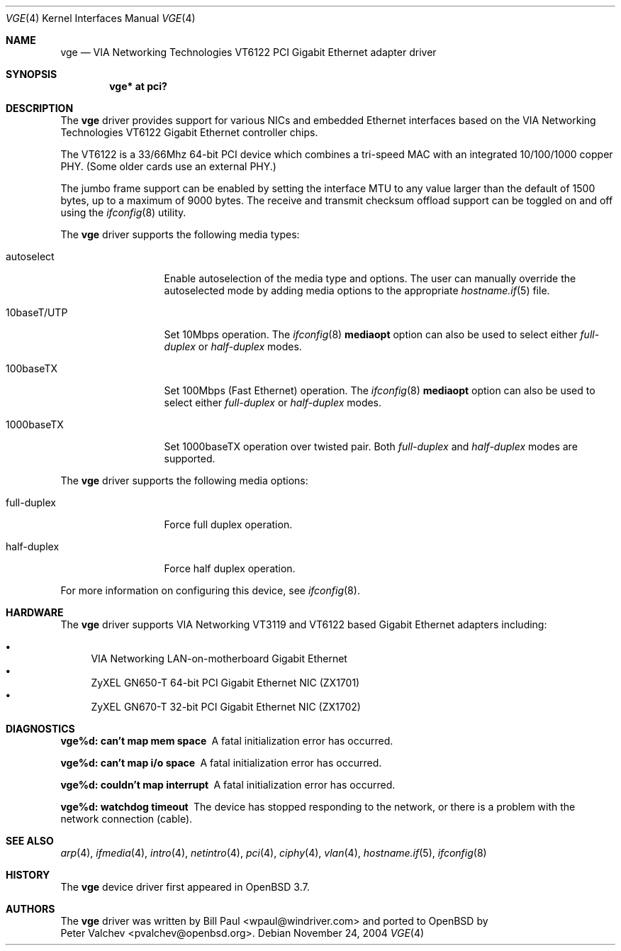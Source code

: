 .\" $OpenBSD: vge.4,v 1.2 2004/12/01 09:12:01 miod Exp $
.\" $FreeBSD: vge.4,v 1.6 2004/11/24 19:06:43 brueffer Exp $
.\"
.\" Copyright (c) 2004
.\"	Bill Paul <wpaul@windriver.com>. All rights reserved.
.\"
.\" Redistribution and use in source and binary forms, with or without
.\" modification, are permitted provided that the following conditions
.\" are met:
.\" 1. Redistributions of source code must retain the above copyright
.\"    notice, this list of conditions and the following disclaimer.
.\" 2. Redistributions in binary form must reproduce the above copyright
.\"    notice, this list of conditions and the following disclaimer in the
.\"    documentation and/or other materials provided with the distribution.
.\" 3. All advertising materials mentioning features or use of this software
.\"    must display the following acknowledgement:
.\"	This product includes software developed by Bill Paul.
.\" 4. Neither the name of the author nor the names of any co-contributors
.\"    may be used to endorse or promote products derived from this software
.\"   without specific prior written permission.
.\"
.\" THIS SOFTWARE IS PROVIDED BY Bill Paul AND CONTRIBUTORS ``AS IS'' AND
.\" ANY EXPRESS OR IMPLIED WARRANTIES, INCLUDING, BUT NOT LIMITED TO, THE
.\" IMPLIED WARRANTIES OF MERCHANTABILITY AND FITNESS FOR A PARTICULAR PURPOSE
.\" ARE DISCLAIMED.  IN NO EVENT SHALL Bill Paul OR THE VOICES IN HIS HEAD
.\" BE LIABLE FOR ANY DIRECT, INDIRECT, INCIDENTAL, SPECIAL, EXEMPLARY, OR
.\" CONSEQUENTIAL DAMAGES (INCLUDING, BUT NOT LIMITED TO, PROCUREMENT OF
.\" SUBSTITUTE GOODS OR SERVICES; LOSS OF USE, DATA, OR PROFITS; OR BUSINESS
.\" INTERRUPTION) HOWEVER CAUSED AND ON ANY THEORY OF LIABILITY, WHETHER IN
.\" CONTRACT, STRICT LIABILITY, OR TORT (INCLUDING NEGLIGENCE OR OTHERWISE)
.\" ARISING IN ANY WAY OUT OF THE USE OF THIS SOFTWARE, EVEN IF ADVISED OF
.\" THE POSSIBILITY OF SUCH DAMAGE.
.\"
.Dd November 24, 2004
.Dt VGE 4
.Os
.Sh NAME
.Nm vge
.Nd "VIA Networking Technologies VT6122 PCI Gigabit Ethernet adapter driver"
.Sh SYNOPSIS
.Cd "vge* at pci?"
.Sh DESCRIPTION
The
.Nm
driver provides support for various NICs and embedded Ethernet interfaces
based on the VIA Networking Technologies VT6122 Gigabit Ethernet
controller chips.
.Pp
The VT6122 is a 33/66Mhz 64-bit PCI device which combines a tri-speed MAC with
an integrated 10/100/1000 copper PHY.
(Some older cards use an external PHY.)
.\" The MAC supports TCP/IP hardware
.\" checksums (IPv4 only), TCP large send, VLAN tag insertion and stripping,
.\" as well as VLAN filtering, a 64-entry CAM filter and a 64-entry VLAN filter,
.\" 64-bit multicast hash filter, 4 separate transmit DMA queues, flow control
.\" and jumbo frames up to 16K in size.
.\" The VT6122 has a 16K receive FIFO and 48K transmit FIFO.
.\" .Pp
.\" The
.\" .Nm
.\" driver takes advantage of the VT6122's checksum offload and VLAN
.\" tagging features, as well as the jumbo frame and CAM filter support.
.\" The CAM filter is used for multicast address filtering to provide
.\" 64 perfect multicast address filter support.
.\" If it is necessary for the interface to join more than 64 multicast
.\" groups, the driver will switch over to using the hash filter.
.Pp
The jumbo frame support can be enabled by setting the interface MTU
to any value larger than the default of 1500 bytes, up to a maximum
of 9000 bytes.
The receive and transmit checksum offload support
can be toggled on and off using the
.Xr ifconfig 8
utility.
.Pp
The
.Nm
driver supports the following media types:
.Bl -tag -width 10baseTXUTP
.It autoselect
Enable autoselection of the media type and options.
The user can manually override the autoselected mode by adding media
options to the appropriate
.Xr hostname.if 5
file.
.It 10baseT/UTP
Set 10Mbps operation.
The
.Xr ifconfig 8
.Ic mediaopt
option can also be used to select either
.Ar full-duplex
or
.Ar half-duplex
modes.
.It 100baseTX
Set 100Mbps (Fast Ethernet) operation.
The
.Xr ifconfig 8
.Ic mediaopt
option can also be used to select either
.Ar full-duplex
or
.Ar half-duplex
modes.
.It 1000baseTX
Set 1000baseTX operation over twisted pair.
Both
.Ar full-duplex
and
.Ar half-duplex
modes are supported.
.El
.Pp
The
.Nm
driver supports the following media options:
.Bl -tag -width full-duplex
.It full-duplex
Force full duplex operation.
.It half-duplex
Force half duplex operation.
.El
.\" .Pp
.\" The
.\" .Nm
.\" driver also supports one special link option for 1000baseTX cards:
.\" .Bl -tag -width link0
.\" .It link0
.\" With 1000baseTX cards, establishing a link between two ports requires
.\" that one port be configured as a master and the other a slave.
.\" With autonegotiation,
.\" the master/slave settings will be chosen automatically.
.\" However when manually selecting the link state, it is necessary to
.\" force one side of the link to be a master and the other a slave.
.\" The
.\" .Nm
.\" driver configures the ports as slaves by default.
.\" Setting the
.\" .Cm link0
.\" flag with
.\" .Xr ifconfig 8
.\" will set a port as a master instead.
.\" .El
.Pp
For more information on configuring this device, see
.Xr ifconfig 8 .
.Sh HARDWARE
The
.Nm
driver supports VIA Networking VT3119 and VT6122 based
Gigabit Ethernet adapters including:
.Pp
.Bl -bullet -compact
.It
VIA Networking LAN-on-motherboard Gigabit Ethernet
.It
ZyXEL GN650-T 64-bit PCI Gigabit Ethernet NIC (ZX1701)
.It
ZyXEL GN670-T 32-bit PCI Gigabit Ethernet NIC (ZX1702)
.El
.Sh DIAGNOSTICS
.Bl -diag
.It "vge%d: can't map mem space"
A fatal initialization error has occurred.
.It "vge%d: can't map i/o space"
A fatal initialization error has occurred.
.It "vge%d: couldn't map interrupt"
A fatal initialization error has occurred.
.It "vge%d: watchdog timeout"
The device has stopped responding to the network, or there is a problem with
the network connection (cable).
.El
.Sh SEE ALSO
.Xr arp 4 ,
.Xr ifmedia 4 ,
.Xr intro 4 ,
.Xr netintro 4 ,
.Xr pci 4 ,
.Xr ciphy 4 ,
.Xr vlan 4 ,
.Xr hostname.if 5 ,
.Xr ifconfig 8
.Sh HISTORY
The
.Nm
device driver first appeared in
.Ox 3.7 .
.Sh AUTHORS
The
.Nm
driver was written by
.An Bill Paul Aq wpaul@windriver.com
and ported to
.Ox
by
.An Peter Valchev Aq pvalchev@openbsd.org .
